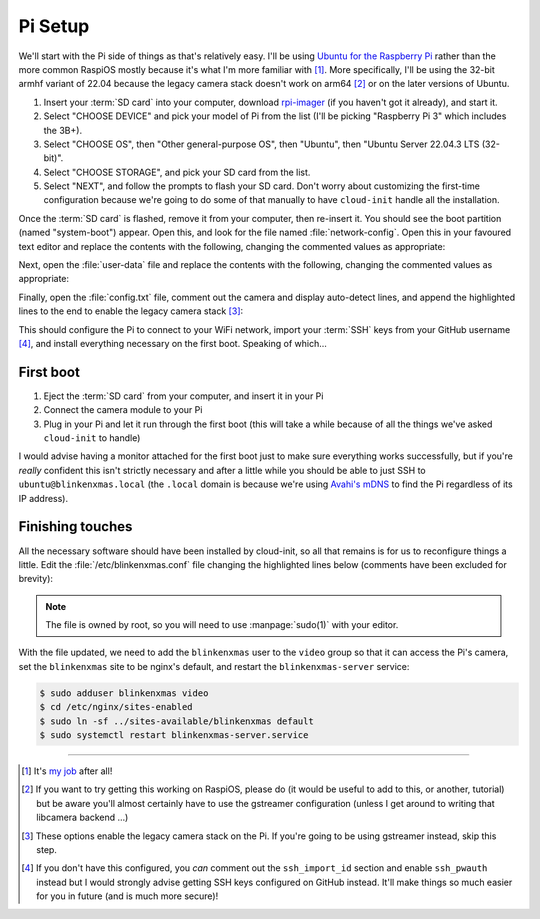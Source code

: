 ========
Pi Setup
========

We'll start with the Pi side of things as that's relatively easy. I'll be using
`Ubuntu for the Raspberry Pi`_ rather than the more common RaspiOS mostly
because it's what I'm more familiar with [#job]_. More specifically, I'll be
using the 32-bit armhf variant of 22.04 because the legacy camera stack doesn't
work on arm64 [#raspios]_ or on the later versions of Ubuntu.

#. Insert your :term:`SD card` into your computer, download `rpi-imager`_ (if
   you haven't got it already), and start it.

#. Select "CHOOSE DEVICE" and pick your model of Pi from the list (I'll be
   picking "Raspberry Pi 3" which includes the 3B+).

#. Select "CHOOSE OS", then "Other general-purpose OS", then "Ubuntu", then
   "Ubuntu Server 22.04.3 LTS (32-bit)".

#. Select "CHOOSE STORAGE", and pick your SD card from the list.

#. Select "NEXT", and follow the prompts to flash your SD card. Don't worry
   about customizing the first-time configuration because we're going to do
   some of that manually to have ``cloud-init`` handle all the installation.

Once the :term:`SD card` is flashed, remove it from your computer, then
re-insert it. You should see the boot partition (named "system-boot") appear.
Open this, and look for the file named :file:`network-config`. Open this in
your favoured text editor and replace the contents with the following, changing
the commented values as appropriate:

.. code-block:: yaml
    :emphasize-lines: 5,9-10

    network:
      version: 2
      wifis:
        wlan0:
          regulatory-domain: "GB"  # Replace with your country code
          dhcp4: true
          optional: false
          access-points:
            myhomewifi:            # Replace with your wifi SSID
              password: "S3kr1t"   # Replace with your wifi password

Next, open the :file:`user-data` file and replace the contents with the
following, changing the commented values as appropriate:

.. code-block:: yaml
    :emphasize-lines: 5

    hostname: blinkenxmas

    ssh_pwauth: false
    ssh_import_id:
    - gh:waveform80         # Replace with gh:your-github-username

    apt:
      sources:
        blinkenxmas:
          source: "ppa:waveform/blinkenxmas"

    package_update: true
    package_upgrade: true

    packages:
    - avahi-daemon
    - blinkenxmas-server

Finally, open the :file:`config.txt` file, comment out the camera and display
auto-detect lines, and append the highlighted lines to the end to enable the
legacy camera stack [#legacy]_:

.. code-block:: ini
    :emphasize-lines: 33-34,42-43

    [all]
    kernel=vmlinuz
    cmdline=cmdline.txt
    initramfs initrd.img followkernel

    [pi4]
    max_framebuffers=2
    arm_boost=1

    [all]
    # Enable the audio output, I2C and SPI interfaces on the GPIO header. As these
    # parameters related to the base device-tree they must appear *before* any
    # other dtoverlay= specification
    dtparam=audio=on
    dtparam=i2c_arm=on
    dtparam=spi=on

    # Comment out the following line if the edges of the desktop appear outside
    # the edges of your display
    disable_overscan=1

    # If you have issues with audio, you may try uncommenting the following line
    # which forces the HDMI output into HDMI mode instead of DVI (which doesn't
    # support audio output)
    #hdmi_drive=2

    # Enable the serial pins
    enable_uart=1

    # Autoload overlays for any recognized cameras or displays that are attached
    # to the CSI/DSI ports. Please note this is for libcamera support, *not* for
    # the legacy camera stack
    #camera_auto_detect=1
    #display_auto_detect=1

    [cm4]
    # Enable the USB2 outputs on the IO board (assuming your CM4 is plugged into
    # such a board)
    dtoverlay=dwc2,dr_mode=host

    [all]
    start_x=1
    gpu_mem=128

This should configure the Pi to connect to your WiFi network, import your
:term:`SSH` keys from your GitHub username [#sshkeys]_, and install everything
necessary on the first boot. Speaking of which...


First boot
==========

#. Eject the :term:`SD card` from your computer, and insert it in your Pi

#. Connect the camera module to your Pi

#. Plug in your Pi and let it run through the first boot (this will take a
   while because of all the things we've asked ``cloud-init`` to handle)

I would advise having a monitor attached for the first boot just to make sure
everything works successfully, but if you're *really* confident this isn't
strictly necessary and after a little while you should be able to just SSH to
``ubuntu@blinkenxmas.local`` (the ``.local`` domain is because we're using
`Avahi's mDNS`_ to find the Pi regardless of its IP address).


Finishing touches
=================

All the necessary software should have been installed by cloud-init, so all
that remains is for us to reconfigure things a little. Edit the
:file:`/etc/blinkenxmas.conf` file changing the highlighted lines below
(comments have been excluded for brevity):

.. code-block:: ini
    :emphasize-lines: 2,12-13,16,20-23,25-37

    [mqtt]
    host = blinkenxmas
    port = 1883
    topic = blinkenxmas

    [web]
    bind = 127.0.0.1
    port = 8000
    database = /var/cache/blinkenxmas/presets.db

    [wifi]
    ssid = your-ssid-here
    password = your-wifi-password-here

    [pico]
    status = 22
    error = reset

    [camera]
    type = picamera
    capture = 2592x1944
    preview = 640x480
    rotate = 0

    [leds:1]
    driver = WS2812
    count = 50
    fps = 60
    order = RGB
    pin = 15

    [leds:2]
    driver = WS2812
    count = 100
    fps = 60
    order = GRB
    pin = 16

.. note::

    The file is owned by root, so you will need to use :manpage:`sudo(1)` with
    your editor.

With the file updated, we need to add the ``blinkenxmas`` user to the ``video``
group so that it can access the Pi's camera, set the ``blinkenxmas`` site to be
nginx's default, and restart the ``blinkenxmas-server`` service:

.. code-block:: console

    $ sudo adduser blinkenxmas video
    $ cd /etc/nginx/sites-enabled
    $ sudo ln -sf ../sites-available/blinkenxmas default
    $ sudo systemctl restart blinkenxmas-server.service


.. _Ubuntu for the Raspberry Pi: https://ubuntu.com/raspberry-pi
.. _my job: https://waldorf.waveform.org.uk/pages/about.html
.. _rpi-imager: https://www.raspberrypi.com/software/
.. _Avahi's mDNS: https://en.wikipedia.org/wiki/Multicast_DNS

----

.. [#job] It's `my job`_ after all!

.. [#raspios] If you want to try getting this working on RaspiOS, please do (it
   would be useful to add to this, or another, tutorial) but be aware you'll
   almost certainly have to use the gstreamer configuration (unless I get
   around to writing that libcamera backend …)

.. [#legacy] These options enable the legacy camera stack on the Pi. If you're
   going to be using gstreamer instead, skip this step.

.. [#sshkeys] If you don't have this configured, you *can* comment out the
   ``ssh_import_id`` section and enable ``ssh_pwauth`` instead but I would
   strongly advise getting SSH keys configured on GitHub instead. It'll make
   things so much easier for you in future (and is much more secure)!
